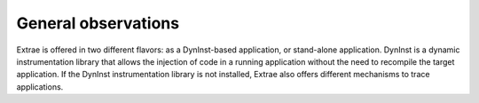 General observations
--------------------

Extrae is offered in two different flavors: as a DynInst-based application, or stand-alone application. DynInst is a dynamic instrumentation library that allows the injection of code in a running application without the need to recompile the target application. If the DynInst instrumentation library is not installed, Extrae also offers different mechanisms to trace applications.
